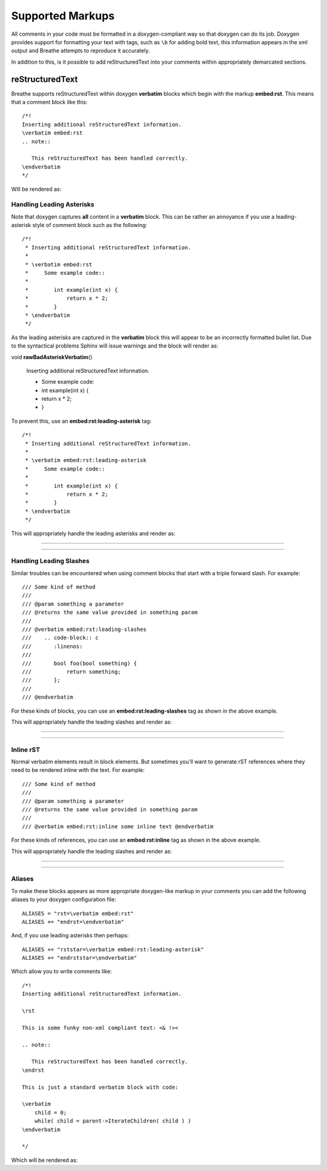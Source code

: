 
Supported Markups
=================

All comments in your code must be formatted in a doxygen-compliant way so that
doxygen can do its job. Doxygen provides support for formatting your text with
tags, such as ``\b`` for adding bold text, this information appears in the xml
output and Breathe attempts to reproduce it accurately.

In addition to this, is it possible to add reStructuredText into your comments
within appropriately demarcated sections.

reStructuredText
----------------

.. cpp:namespace:: @ex_markups_rst

Breathe supports reStructuredText within doxygen **verbatim** blocks which begin
with the markup **embed:rst**. This means that a comment block like this::

   /*!
   Inserting additional reStructuredText information.
   \verbatim embed:rst
   .. note::
   
      This reStructuredText has been handled correctly.
   \endverbatim
   */

Will be rendered as:

.. doxygenfunction:: TestClass::rawVerbatim
   :project: rst

Handling Leading Asterisks
~~~~~~~~~~~~~~~~~~~~~~~~~~

.. cpp:namespace:: @ex_markups_leading_star

Note that doxygen captures **all** content in a **verbatim** block.  This can
be rather an annoyance if you use a leading-asterisk style of comment block
such as the following::

   /*!
    * Inserting additional reStructuredText information.
    *
    * \verbatim embed:rst
    *     Some example code::
    *
    *        int example(int x) {
    *            return x * 2;
    *        }
    * \endverbatim
    */

As the leading asterisks are captured in the **verbatim** block this will
appear to be an incorrectly formatted bullet list.  Due to the syntactical
problems Sphinx will issue warnings and the block will render as:

.. Here we fake the bad output without actually using a bad example otherwise
   we'll get warnings in the build output.

void **rawBadAsteriskVerbatim**\ ()

   Inserting additional reStructuredText information.

   - Some example code:
   - int example(int x) {
   - return x \* 2;
   - }

To prevent this, use an **embed:rst:leading-asterisk** tag::

   /*!
    * Inserting additional reStructuredText information.
    *
    * \verbatim embed:rst:leading-asterisk
    *     Some example code::
    *
    *        int example(int x) {
    *            return x * 2;
    *        }
    * \endverbatim
    */

This will appropriately handle the leading asterisks and render as:

----

.. doxygenfunction:: TestClass::rawLeadingAsteriskVerbatim
   :project: rst

----

Handling Leading Slashes
~~~~~~~~~~~~~~~~~~~~~~~~

.. cpp:namespace:: @ex_markups_leading_slash

Similar troubles can be encountered when using comment blocks that start with a
triple forward slash. For example::

   /// Some kind of method
   ///
   /// @param something a parameter
   /// @returns the same value provided in something param
   ///
   /// @verbatim embed:rst:leading-slashes
   ///    .. code-block:: c
   ///       :linenos:
   ///
   ///       bool foo(bool something) {
   ///           return something;
   ///       };
   ///
   /// @endverbatim

For these kinds of blocks, you can use an **embed:rst:leading-slashes** tag as
shown in the above example.

This will appropriately handle the leading slashes and render as:

----

.. doxygenfunction:: TestClass::rawLeadingSlashesVerbatim
   :project: rst

----

Inline rST
~~~~~~~~~~

.. cpp:namespace:: @ex_markups_inline

Normal verbatim elements result in block elements. But sometimes you'll want
to generate rST references where they need to be rendered inline with the text.
For example::

   /// Some kind of method
   ///
   /// @param something a parameter
   /// @returns the same value provided in something param
   ///
   /// @verbatim embed:rst:inline some inline text @endverbatim

For these kinds of references, you can use an **embed:rst:inline** tag as
shown in the above example.

This will appropriately handle the leading slashes and render as:

----

.. doxygenfunction:: TestClass::rawInlineVerbatim
   :project: rst

.. doxygenfunction:: TestClass::rawVerbatim
   :project: rst
   :outline:

----

Aliases
~~~~~~~

.. cpp:namespace:: @ex_markups_aliases

To make these blocks appears as more appropriate doxygen-like markup in your
comments you can add the following aliases to your doxygen configuration file::

   ALIASES = "rst=\verbatim embed:rst"
   ALIASES += "endrst=\endverbatim"

And, if you use leading asterisks then perhaps::

   ALIASES += "rststar=\verbatim embed:rst:leading-asterisk"
   ALIASES += "endrststar=\endverbatim"

Which allow you to write comments like::

    /*!
    Inserting additional reStructuredText information.

    \rst

    This is some funky non-xml compliant text: <& !><

    .. note::
        
       This reStructuredText has been handled correctly.
    \endrst

    This is just a standard verbatim block with code:

    \verbatim
        child = 0;
        while( child = parent->IterateChildren( child ) )
    \endverbatim

    */

Which will be rendered as:

.. doxygenfunction:: TestClass::function
   :project: rst


